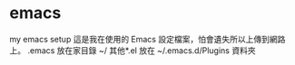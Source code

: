 * emacs
my emacs setup
這是我在使用的 Emacs 設定檔案，怕會遺失所以上傳到網路上。
.emacs 放在家目錄 ~/
其他*.el 放在 ~/.emacs.d/Plugins 資料夾
